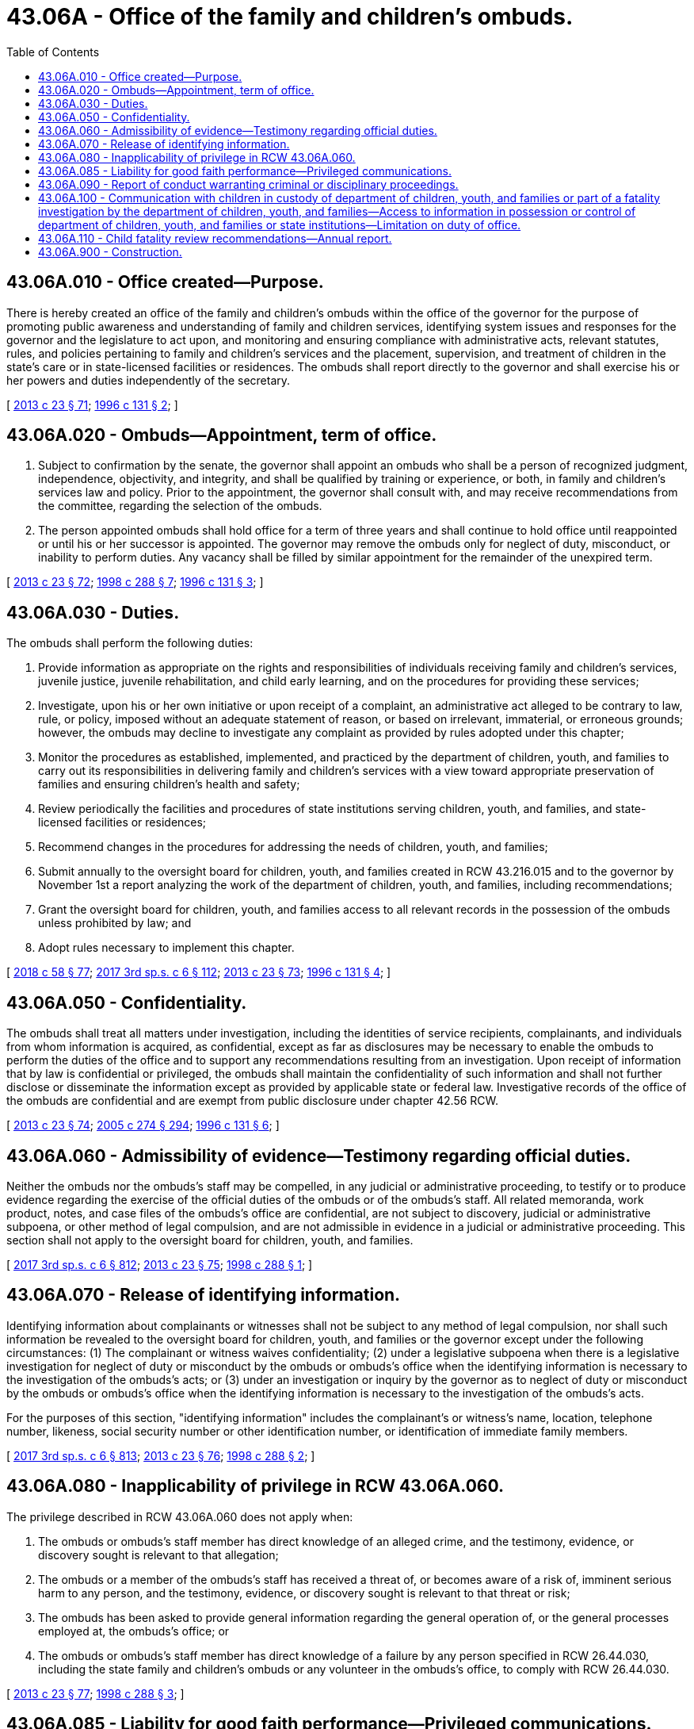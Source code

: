 = 43.06A - Office of the family and children's ombuds.
:toc:

== 43.06A.010 - Office created—Purpose.
There is hereby created an office of the family and children's ombuds within the office of the governor for the purpose of promoting public awareness and understanding of family and children services, identifying system issues and responses for the governor and the legislature to act upon, and monitoring and ensuring compliance with administrative acts, relevant statutes, rules, and policies pertaining to family and children's services and the placement, supervision, and treatment of children in the state's care or in state-licensed facilities or residences. The ombuds shall report directly to the governor and shall exercise his or her powers and duties independently of the secretary.

[ http://lawfilesext.leg.wa.gov/biennium/2013-14/Pdf/Bills/Session%20Laws/Senate/5077-S.SL.pdf?cite=2013%20c%2023%20§%2071[2013 c 23 § 71]; http://lawfilesext.leg.wa.gov/biennium/1995-96/Pdf/Bills/Session%20Laws/House/2856-S2.SL.pdf?cite=1996%20c%20131%20§%202[1996 c 131 § 2]; ]

== 43.06A.020 - Ombuds—Appointment, term of office.
. Subject to confirmation by the senate, the governor shall appoint an ombuds who shall be a person of recognized judgment, independence, objectivity, and integrity, and shall be qualified by training or experience, or both, in family and children's services law and policy. Prior to the appointment, the governor shall consult with, and may receive recommendations from the committee, regarding the selection of the ombuds.

. The person appointed ombuds shall hold office for a term of three years and shall continue to hold office until reappointed or until his or her successor is appointed. The governor may remove the ombuds only for neglect of duty, misconduct, or inability to perform duties. Any vacancy shall be filled by similar appointment for the remainder of the unexpired term.

[ http://lawfilesext.leg.wa.gov/biennium/2013-14/Pdf/Bills/Session%20Laws/Senate/5077-S.SL.pdf?cite=2013%20c%2023%20§%2072[2013 c 23 § 72]; http://lawfilesext.leg.wa.gov/biennium/1997-98/Pdf/Bills/Session%20Laws/House/3041.SL.pdf?cite=1998%20c%20288%20§%207[1998 c 288 § 7]; http://lawfilesext.leg.wa.gov/biennium/1995-96/Pdf/Bills/Session%20Laws/House/2856-S2.SL.pdf?cite=1996%20c%20131%20§%203[1996 c 131 § 3]; ]

== 43.06A.030 - Duties.
The ombuds shall perform the following duties:

. Provide information as appropriate on the rights and responsibilities of individuals receiving family and children's services, juvenile justice, juvenile rehabilitation, and child early learning, and on the procedures for providing these services;

. Investigate, upon his or her own initiative or upon receipt of a complaint, an administrative act alleged to be contrary to law, rule, or policy, imposed without an adequate statement of reason, or based on irrelevant, immaterial, or erroneous grounds; however, the ombuds may decline to investigate any complaint as provided by rules adopted under this chapter;

. Monitor the procedures as established, implemented, and practiced by the department of children, youth, and families to carry out its responsibilities in delivering family and children's services with a view toward appropriate preservation of families and ensuring children's health and safety;

. Review periodically the facilities and procedures of state institutions serving children, youth, and families, and state-licensed facilities or residences;

. Recommend changes in the procedures for addressing the needs of children, youth, and families;

. Submit annually to the oversight board for children, youth, and families created in RCW 43.216.015 and to the governor by November 1st a report analyzing the work of the department of children, youth, and families, including recommendations;

. Grant the oversight board for children, youth, and families access to all relevant records in the possession of the ombuds unless prohibited by law; and

. Adopt rules necessary to implement this chapter.

[ http://lawfilesext.leg.wa.gov/biennium/2017-18/Pdf/Bills/Session%20Laws/Senate/6287.SL.pdf?cite=2018%20c%2058%20§%2077[2018 c 58 § 77]; http://lawfilesext.leg.wa.gov/biennium/2017-18/Pdf/Bills/Session%20Laws/House/1661-S2.SL.pdf?cite=2017%203rd%20sp.s.%20c%206%20§%20112[2017 3rd sp.s. c 6 § 112]; http://lawfilesext.leg.wa.gov/biennium/2013-14/Pdf/Bills/Session%20Laws/Senate/5077-S.SL.pdf?cite=2013%20c%2023%20§%2073[2013 c 23 § 73]; http://lawfilesext.leg.wa.gov/biennium/1995-96/Pdf/Bills/Session%20Laws/House/2856-S2.SL.pdf?cite=1996%20c%20131%20§%204[1996 c 131 § 4]; ]

== 43.06A.050 - Confidentiality.
The ombuds shall treat all matters under investigation, including the identities of service recipients, complainants, and individuals from whom information is acquired, as confidential, except as far as disclosures may be necessary to enable the ombuds to perform the duties of the office and to support any recommendations resulting from an investigation. Upon receipt of information that by law is confidential or privileged, the ombuds shall maintain the confidentiality of such information and shall not further disclose or disseminate the information except as provided by applicable state or federal law. Investigative records of the office of the ombuds are confidential and are exempt from public disclosure under chapter 42.56 RCW.

[ http://lawfilesext.leg.wa.gov/biennium/2013-14/Pdf/Bills/Session%20Laws/Senate/5077-S.SL.pdf?cite=2013%20c%2023%20§%2074[2013 c 23 § 74]; http://lawfilesext.leg.wa.gov/biennium/2005-06/Pdf/Bills/Session%20Laws/House/1133-S.SL.pdf?cite=2005%20c%20274%20§%20294[2005 c 274 § 294]; http://lawfilesext.leg.wa.gov/biennium/1995-96/Pdf/Bills/Session%20Laws/House/2856-S2.SL.pdf?cite=1996%20c%20131%20§%206[1996 c 131 § 6]; ]

== 43.06A.060 - Admissibility of evidence—Testimony regarding official duties.
Neither the ombuds nor the ombuds's staff may be compelled, in any judicial or administrative proceeding, to testify or to produce evidence regarding the exercise of the official duties of the ombuds or of the ombuds's staff. All related memoranda, work product, notes, and case files of the ombuds's office are confidential, are not subject to discovery, judicial or administrative subpoena, or other method of legal compulsion, and are not admissible in evidence in a judicial or administrative proceeding. This section shall not apply to the oversight board for children, youth, and families.

[ http://lawfilesext.leg.wa.gov/biennium/2017-18/Pdf/Bills/Session%20Laws/House/1661-S2.SL.pdf?cite=2017%203rd%20sp.s.%20c%206%20§%20812[2017 3rd sp.s. c 6 § 812]; http://lawfilesext.leg.wa.gov/biennium/2013-14/Pdf/Bills/Session%20Laws/Senate/5077-S.SL.pdf?cite=2013%20c%2023%20§%2075[2013 c 23 § 75]; http://lawfilesext.leg.wa.gov/biennium/1997-98/Pdf/Bills/Session%20Laws/House/3041.SL.pdf?cite=1998%20c%20288%20§%201[1998 c 288 § 1]; ]

== 43.06A.070 - Release of identifying information.
Identifying information about complainants or witnesses shall not be subject to any method of legal compulsion, nor shall such information be revealed to the oversight board for children, youth, and families or the governor except under the following circumstances: (1) The complainant or witness waives confidentiality; (2) under a legislative subpoena when there is a legislative investigation for neglect of duty or misconduct by the ombuds or ombuds's office when the identifying information is necessary to the investigation of the ombuds's acts; or (3) under an investigation or inquiry by the governor as to neglect of duty or misconduct by the ombuds or ombuds's office when the identifying information is necessary to the investigation of the ombuds's acts.

For the purposes of this section, "identifying information" includes the complainant's or witness's name, location, telephone number, likeness, social security number or other identification number, or identification of immediate family members.

[ http://lawfilesext.leg.wa.gov/biennium/2017-18/Pdf/Bills/Session%20Laws/House/1661-S2.SL.pdf?cite=2017%203rd%20sp.s.%20c%206%20§%20813[2017 3rd sp.s. c 6 § 813]; http://lawfilesext.leg.wa.gov/biennium/2013-14/Pdf/Bills/Session%20Laws/Senate/5077-S.SL.pdf?cite=2013%20c%2023%20§%2076[2013 c 23 § 76]; http://lawfilesext.leg.wa.gov/biennium/1997-98/Pdf/Bills/Session%20Laws/House/3041.SL.pdf?cite=1998%20c%20288%20§%202[1998 c 288 § 2]; ]

== 43.06A.080 - Inapplicability of privilege in RCW  43.06A.060.
The privilege described in RCW 43.06A.060 does not apply when:

. The ombuds or ombuds's staff member has direct knowledge of an alleged crime, and the testimony, evidence, or discovery sought is relevant to that allegation;

. The ombuds or a member of the ombuds's staff has received a threat of, or becomes aware of a risk of, imminent serious harm to any person, and the testimony, evidence, or discovery sought is relevant to that threat or risk;

. The ombuds has been asked to provide general information regarding the general operation of, or the general processes employed at, the ombuds's office; or

. The ombuds or ombuds's staff member has direct knowledge of a failure by any person specified in RCW 26.44.030, including the state family and children's ombuds or any volunteer in the ombuds's office, to comply with RCW 26.44.030.

[ http://lawfilesext.leg.wa.gov/biennium/2013-14/Pdf/Bills/Session%20Laws/Senate/5077-S.SL.pdf?cite=2013%20c%2023%20§%2077[2013 c 23 § 77]; http://lawfilesext.leg.wa.gov/biennium/1997-98/Pdf/Bills/Session%20Laws/House/3041.SL.pdf?cite=1998%20c%20288%20§%203[1998 c 288 § 3]; ]

== 43.06A.085 - Liability for good faith performance—Privileged communications.
. An employee of the office of the family and children's ombuds is not liable for good faith performance of responsibilities under this chapter.

. No discriminatory, disciplinary, or retaliatory action may be taken against an employee of the department, an employee of a contracting agency of the department, a foster parent, or a recipient of family and children's services for any communication made, or information given or disclosed, to aid the office of the family and children's ombuds in carrying out its responsibilities, unless the communication or information is made, given, or disclosed maliciously or without good faith. This subsection is not intended to infringe on the rights of the employer to supervise, discipline, or terminate an employee for other reasons.

. All communications by an ombuds, if reasonably related to the requirements of that individual's responsibilities under this chapter and done in good faith, are privileged and that privilege shall serve as a defense in any action in libel or slander.

[ http://lawfilesext.leg.wa.gov/biennium/2013-14/Pdf/Bills/Session%20Laws/Senate/5077-S.SL.pdf?cite=2013%20c%2023%20§%2078[2013 c 23 § 78]; http://lawfilesext.leg.wa.gov/biennium/2009-10/Pdf/Bills/Session%20Laws/Senate/5147.SL.pdf?cite=2009%20c%2088%20§%202[2009 c 88 § 2]; http://lawfilesext.leg.wa.gov/biennium/1999-00/Pdf/Bills/Session%20Laws/Senate/6001-S.SL.pdf?cite=1999%20c%20390%20§%207[1999 c 390 § 7]; ]

== 43.06A.090 - Report of conduct warranting criminal or disciplinary proceedings.
When the ombuds or ombuds's staff member has reasonable cause to believe that any public official, employee, or other person has acted in a manner warranting criminal or disciplinary proceedings, the ombuds or ombuds's staff member shall report the matter, or cause a report to be made, to the appropriate authorities.

[ http://lawfilesext.leg.wa.gov/biennium/2013-14/Pdf/Bills/Session%20Laws/Senate/5077-S.SL.pdf?cite=2013%20c%2023%20§%2079[2013 c 23 § 79]; http://lawfilesext.leg.wa.gov/biennium/1997-98/Pdf/Bills/Session%20Laws/House/3041.SL.pdf?cite=1998%20c%20288%20§%204[1998 c 288 § 4]; ]

== 43.06A.100 - Communication with children in custody of department of children, youth, and families or part of a fatality investigation by the department of children, youth, and families—Access to information in possession or control of department of children, youth, and families or state institutions—Limitation on duty of office.
. The department of children, youth, and families shall:

.. Allow the ombuds or the ombuds's designee to communicate privately with any child in the custody of the department of children, youth, and families, or any child who is part of a near fatality investigation by the department of children, youth, and families, for the purposes of carrying out its duties under this chapter;

.. Permit the ombuds or the ombuds designee physical access to state institutions serving children, and state licensed facilities or residences for the purpose of carrying out its duties under this chapter;

.. Upon the ombuds's request, grant the ombuds or the ombuds's designee the right to access, inspect, and copy all relevant information, records, or documents in the possession or control of the department of children, youth, and families that the ombuds considers necessary in an investigation; and

.. Grant the office of the family and children's ombuds unrestricted online access to the child welfare case management information system and the department of children, youth, and families data information system for the purpose of carrying out its duties under this chapter.

. For the purposes of this section, "near fatality" means an act that, as certified by a physician, places the child in serious or critical condition.

. Nothing in this section creates a duty for the office of the family and children's ombuds under RCW 43.06A.030 as related to children in the care of an early learning program described in RCW 43.216.500 through 43.216.550, a licensed child care center, or a licensed child care home.

[ http://lawfilesext.leg.wa.gov/biennium/2017-18/Pdf/Bills/Session%20Laws/House/1661-S2.SL.pdf?cite=2017%203rd%20sp.s.%20c%206%20§%20810[2017 3rd sp.s. c 6 § 810]; http://lawfilesext.leg.wa.gov/biennium/2015-16/Pdf/Bills/Session%20Laws/House/1126-S.SL.pdf?cite=2015%20c%20199%20§%202[2015 c 199 § 2]; http://lawfilesext.leg.wa.gov/biennium/2013-14/Pdf/Bills/Session%20Laws/Senate/5077-S.SL.pdf?cite=2013%20c%2023%20§%2080[2013 c 23 § 80]; http://lawfilesext.leg.wa.gov/biennium/2007-08/Pdf/Bills/Session%20Laws/Senate/6206-S2.SL.pdf?cite=2008%20c%20211%20§%203[2008 c 211 § 3]; http://lawfilesext.leg.wa.gov/biennium/1999-00/Pdf/Bills/Session%20Laws/Senate/6001-S.SL.pdf?cite=1999%20c%20390%20§%205[1999 c 390 § 5]; ]

== 43.06A.110 - Child fatality review recommendations—Annual report.
The office of the family and children's ombuds shall issue an annual report to the legislature on the status of the implementation of child fatality review recommendations.

[ http://lawfilesext.leg.wa.gov/biennium/2013-14/Pdf/Bills/Session%20Laws/Senate/5077-S.SL.pdf?cite=2013%20c%2023%20§%2081[2013 c 23 § 81]; http://lawfilesext.leg.wa.gov/biennium/2007-08/Pdf/Bills/Session%20Laws/Senate/6206-S2.SL.pdf?cite=2008%20c%20211%20§%202[2008 c 211 § 2]; ]

== 43.06A.900 - Construction.
Nothing in this chapter shall be construed to conflict with the duty to report specified in RCW 26.44.030.

[ http://lawfilesext.leg.wa.gov/biennium/1997-98/Pdf/Bills/Session%20Laws/House/3041.SL.pdf?cite=1998%20c%20288%20§%205[1998 c 288 § 5]; ]

